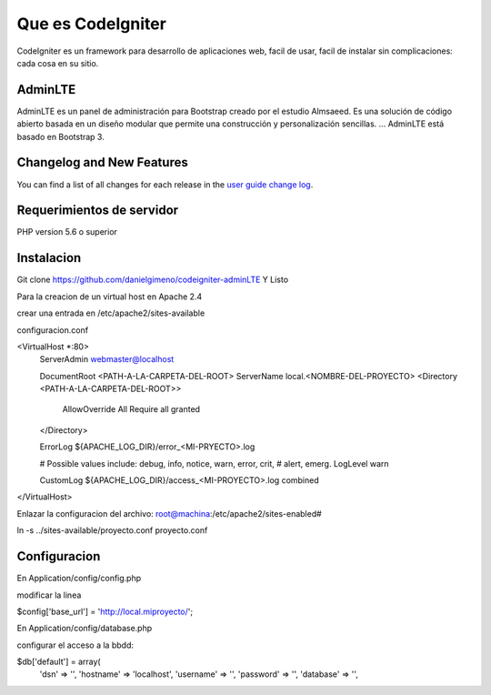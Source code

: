 ###################
Que es CodeIgniter
###################

CodeIgniter es un framework para desarrollo de aplicaciones web, facil de usar,
facil de instalar sin complicaciones: cada cosa en su sitio. 


*******************
AdminLTE
*******************

AdminLTE es un panel de administración para Bootstrap creado por el estudio Almsaeed. 
Es una solución de código abierto basada en un diseño modular que permite una 
construcción y personalización sencillas. ... AdminLTE está basado en Bootstrap 3. 

**************************
Changelog and New Features
**************************

You can find a list of all changes for each release in the `user
guide change log <https://github.com/bcit-ci/CodeIgniter/blob/develop/user_guide_src/source/changelog.rst>`_.

*******************
Requerimientos de servidor
*******************

PHP version 5.6 o superior

************
Instalacion
************

Git clone https://github.com/danielgimeno/codeigniter-adminLTE
Y Listo

Para la creacion de un virtual host en Apache 2.4

crear una entrada en /etc/apache2/sites-available

configuracion.conf

<VirtualHost *:80>
	ServerAdmin webmaster@localhost

	DocumentRoot <PATH-A-LA-CARPETA-DEL-ROOT>
 	ServerName local.<NOMBRE-DEL-PROYECTO>
	<Directory <PATH-A-LA-CARPETA-DEL-ROOT>>
            AllowOverride All
            Require all granted

	</Directory>

	ErrorLog ${APACHE_LOG_DIR}/error_<MI-PRYECTO>.log

	# Possible values include: debug, info, notice, warn, error, crit,
	# alert, emerg.
	LogLevel warn

	CustomLog ${APACHE_LOG_DIR}/access_<MI-PROYECTO>.log combined


</VirtualHost>

Enlazar la configuracion del archivo:
root@machina:/etc/apache2/sites-enabled#

ln -s ../sites-available/proyecto.conf  proyecto.conf


*******
Configuracion
*******

En Application/config/config.php

modificar la linea 

$config['base_url'] = 'http://local.miproyecto/';

En Application/config/database.php

configurar el acceso a la bbdd:

$db['default'] = array(
	'dsn'	=> '',
	'hostname' => 'localhost',
	'username' => '',
	'password' => '',
	'database' => '',


